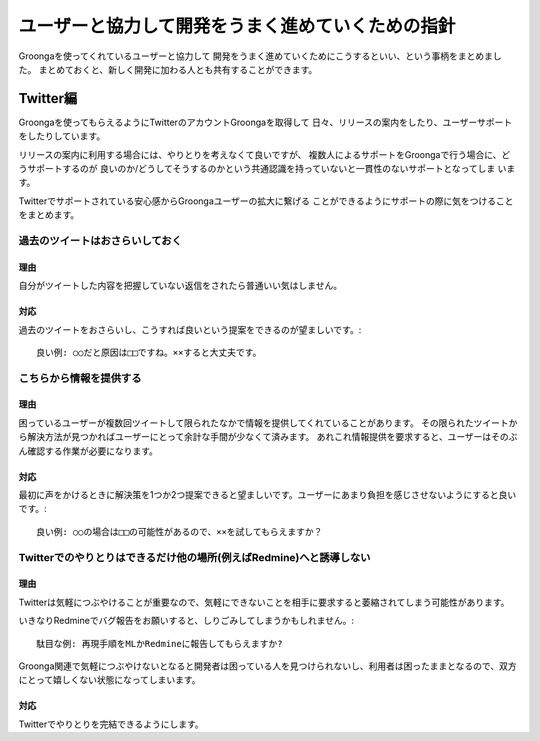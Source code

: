 .. -*- rst -*-

.. highlightlang:: none

ユーザーと協力して開発をうまく進めていくための指針
==================================================

Groongaを使ってくれているユーザーと協力して
開発をうまく進めていくためにこうするといい、という事柄をまとめました。
まとめておくと、新しく開発に加わる人とも共有することができます。

Twitter編
---------

Groongaを使ってもらえるようにTwitterのアカウントGroongaを取得して
日々、リリースの案内をしたり、ユーザーサポートをしたりしています。

リリースの案内に利用する場合には、やりとりを考えなくて良いですが、
複数人によるサポートをGroongaで行う場合に、どうサポートするのが
良いのか/どうしてそうするのかという共通認識を持っていないと一貫性のないサポートとなってしま
います。

Twitterでサポートされている安心感からGroongaユーザーの拡大に繋げる
ことができるようにサポートの際に気をつけることをまとめます。

過去のツイートはおさらいしておく
^^^^^^^^^^^^^^^^^^^^^^^^^^^^^^^^

理由
....

自分がツイートした内容を把握していない返信をされたら普通いい気はしません。

対応
....

過去のツイートをおさらいし、こうすれば良いという提案をできるのが望ましいです。::

    良い例: ○○だと原因は□□ですね。××すると大丈夫です。

こちらから情報を提供する
^^^^^^^^^^^^^^^^^^^^^^^^

理由
....

困っているユーザーが複数回ツイートして限られたなかで情報を提供してくれていることがあります。
その限られたツイートから解決方法が見つかればユーザーにとって余計な手間が少なくて済みます。
あれこれ情報提供を要求すると、ユーザーはそのぶん確認する作業が必要になります。

対応
....

最初に声をかけるときに解決策を1つか2つ提案できると望ましいです。ユーザーにあまり負担を感じさせないようにすると良いです。::

    良い例: ○○の場合は□□の可能性があるので、××を試してもらえますか？

Twitterでのやりとりはできるだけ他の場所(例えばRedmine)へと誘導しない
^^^^^^^^^^^^^^^^^^^^^^^^^^^^^^^^^^^^^^^^^^^^^^^^^^^^^^^^^^^^^^^^^^^^

理由
....

Twitterは気軽につぶやけることが重要なので、気軽にできないことを相手に要求すると萎縮されてしまう可能性があります。

いきなりRedmineでバグ報告をお願いすると、しりごみしてしまうかもしれません。::

    駄目な例: 再現手順をMLかRedmineに報告してもらえますか?

Groonga関連で気軽につぶやけないとなると開発者は困っている人を見つけられないし、利用者は困ったままとなるので、双方にとって嬉しくない状態になってしまいます。

対応
....

Twitterでやりとりを完結できるようにします。
